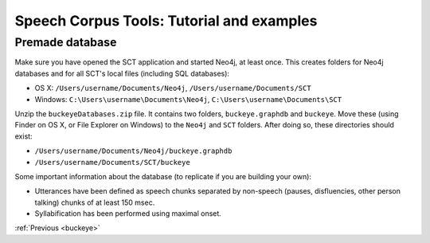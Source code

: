 .. _premade:

******************************************
Speech Corpus Tools: Tutorial and examples
******************************************

Premade database
################

Make sure you have opened the SCT application and started Neo4j, at least once.  This creates folders for Neo4j databases and for all SCT's local files (including SQL databases):

* OS X: ``/Users/username/Documents/Neo4j``, ``/Users/username/Documents/SCT``
* Windows: ``C:\Users\username\Documents\Neo4j``, ``C:\Users\username\Documents\SCT``

Unzip the ``buckeyeDatabases.zip`` file.  It contains two folders,  ``buckeye.graphdb`` and ``buckeye``. Move these (using Finder on OS X, or File Explorer on Windows) to the ``Neo4j`` and ``SCT`` folders. After doing so, these directories should exist:

* ``/Users/username/Documents/Neo4j/buckeye.graphdb``
* ``/Users/username/Documents/SCT/buckeye``

Some important information about the database (to replicate if you are building your own):

* Utterances have been defined as speech chunks separated by non-speech (pauses, disfluencies, other person talking) chunks of at least 150 msec.

* Syllabification has been performed using maximal onset.


:ref:`Previous <buckeye>`
